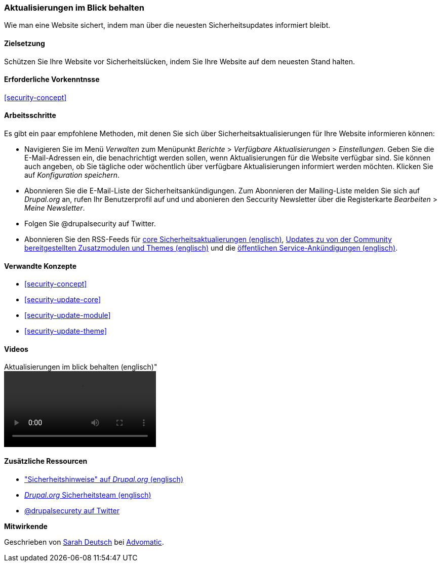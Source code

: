 [[security-announce]]

=== Aktualisierungen im Blick behalten
[role="summary"]
Wie man eine Website sichert, indem man über die neuesten Sicherheitsupdates informiert bleibt.

(((Update,keeping track of)))
(((Security update,keeping track of)))
(((Update Manager module,overview)))
(((Security announcement,subscribing to by email)))
(((Security announcement,subscribing to on Twitter)))

==== Zielsetzung

Schützen Sie Ihre Website vor Sicherheitslücken, indem Sie Ihre Website auf dem neuesten Stand halten.

==== Erforderliche Vorkenntnsse

<<security-concept>>

//===== Anforderungen an die Website

==== Arbeitsschritte

Es gibt ein paar empfohlene Methoden, mit denen Sie sich über Sicherheitsaktualisierungen für Ihre Website informieren können:

* Navigieren Sie im Menü _Verwalten_ zum Menüpunkt _Berichte_ > _Verfügbare
Aktualisierungen_ > _Einstellungen_. Geben Sie die E-Mail-Adressen ein, die benachrichtigt werden sollen, wenn Aktualisierungen für die Website
verfügbar sind. Sie können auch angeben, ob Sie tägliche oder wöchentlich über verfügbare Aktualisierungen informiert werden möchten. Klicken Sie auf 
_Konfiguration speichern_.

* Abonnieren Sie die E-Mail-Liste der Sicherheitsankündigungen. Zum Abonnieren der Mailing-Liste melden Sie sich auf
_Drupal.org_ an, rufen Ihr Benutzerprofil auf und und abonieren den Seccurity
Newsletter über die Registerkarte _Bearbeiten_ > _Meine Newsletter_.

* Folgen Sie @drupalsecurity auf Twitter.

* Abonnieren Sie den RSS-Feeds für
https://www.drupal.org/security/rss.xml[core Sicherheitsaktualierungen (englisch)],
https://www.drupal.org/security/contrib/rss.xml[Updates zu von der Community bereitgestellten Zusatzmodulen und Themes (englisch)] und die
https://www.drupal.org/security/psa/rss.xml[öffentlichen Service-Ankündigungen (englisch)].

//===== Vertiefen Sie Ihr Wissen

==== Verwandte Konzepte

* <<security-concept>>
* <<security-update-core>>
* <<security-update-module>>
* <<security-update-theme>>

==== Videos

// Video from Drupalize.Me.
video::https://www.youtube-nocookie.com/embed/GcamYLNeGAs[title=Aktualisierungen im blick behalten (englisch)"]

==== Zusätzliche Ressourcen

* https://www.drupal.org/security["Sicherheitshinweise" auf _Drupal.org_ (englisch)]
* https://www.drupal.org/drupal-security-team/general-information[_Drupal.org_ Sicherheitsteam (englisch)]
* https://twitter.com/drupalsecurity[@drupalsecurety auf Twitter]


*Mitwirkende*

Geschrieben von https://www.drupal.org/u/hey_germano[Sarah Deutsch] bei
https://www.advomatic.com[Advomatic].
